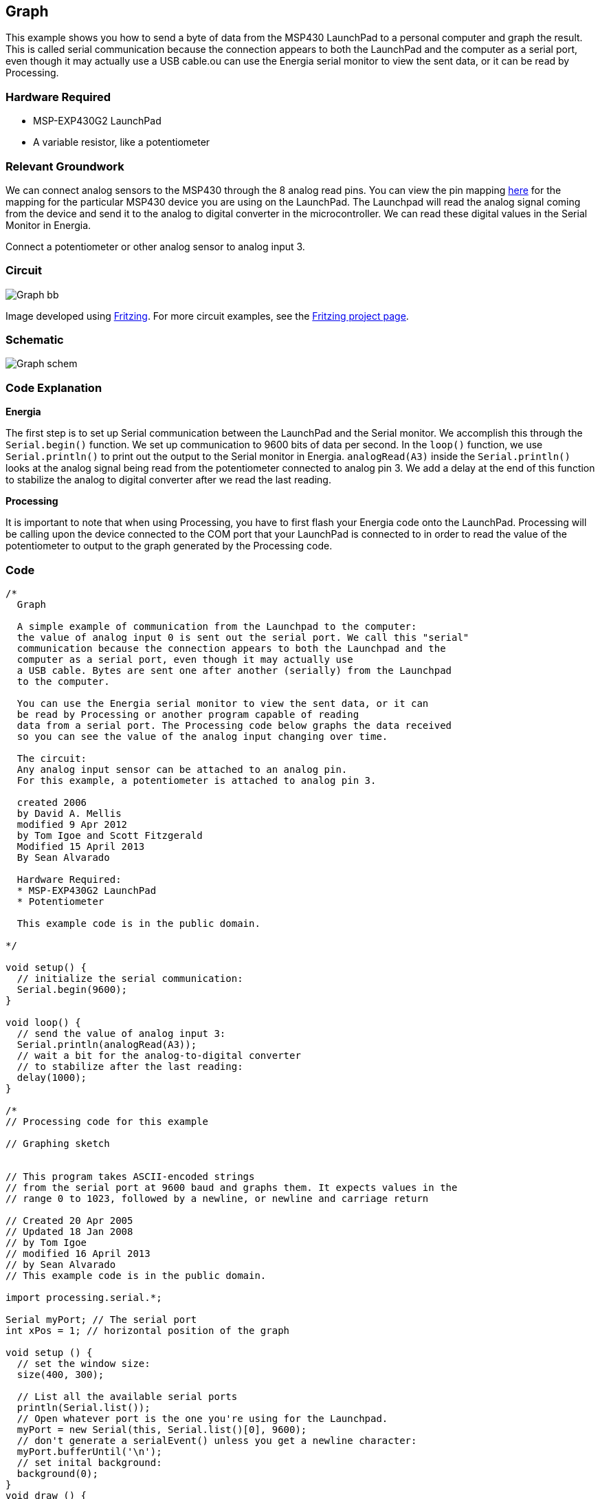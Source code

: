 == Graph ==

This example shows you how to send a byte of data from the MSP430 LaunchPad to a personal computer and graph the result. This is called serial communication because the connection appears to both the LaunchPad and the computer as a serial port, even though it may actually use a USB cable.ou can use the Energia serial monitor to view the sent data, or it can be read by Processing.

=== Hardware Required ===

* MSP-EXP430G2 LaunchPad
* A variable resistor, like a potentiometer

=== Relevant Groundwork ===

We can connect analog sensors to the MSP430 through the 8 analog read pins. You can view the pin mapping link://pinmapping/[here] for the mapping for the particular MSP430 device you are using on the LaunchPad. The Launchpad will read the analog signal coming from the device and send it to the analog to digital converter in the microcontroller. We can read these digital values in the Serial Monitor in Energia.

Connect a potentiometer or other analog sensor to analog input 3.

=== Circuit ===

image::../img/Graph_bb.png[]

Image developed using http://fritzing.org/home/[Fritzing]. For more circuit examples, see the http://fritzing.org/projects/[Fritzing project page].

=== Schematic ===

image::../img/Graph_schem.png[]

=== Code Explanation ===

*Energia*

The first step is to set up Serial communication between the LaunchPad and the Serial monitor. We accomplish this through the `Serial.begin()` function. We set up communication to 9600 bits of data per second. In the `loop()` function, we use `Serial.println()` to print out the output to the Serial monitor in Energia. `analogRead(A3)` inside the `Serial.println()` looks at the analog signal being read from the potentiometer connected to analog pin 3. We add a delay at the end of this function to stabilize the analog to digital converter after we read the last reading.

*Processing*

It is important to note that when using Processing, you have to first flash your Energia code onto the LaunchPad. Processing will be calling upon the device connected to the COM port that your LaunchPad is connected to in order to read the value of the potentiometer to output to the graph generated by the Processing code.

=== Code ===

----
/*
  Graph

  A simple example of communication from the Launchpad to the computer:
  the value of analog input 0 is sent out the serial port. We call this "serial"
  communication because the connection appears to both the Launchpad and the
  computer as a serial port, even though it may actually use
  a USB cable. Bytes are sent one after another (serially) from the Launchpad
  to the computer.

  You can use the Energia serial monitor to view the sent data, or it can
  be read by Processing or another program capable of reading
  data from a serial port. The Processing code below graphs the data received
  so you can see the value of the analog input changing over time.

  The circuit:
  Any analog input sensor can be attached to an analog pin.
  For this example, a potentiometer is attached to analog pin 3.

  created 2006
  by David A. Mellis
  modified 9 Apr 2012
  by Tom Igoe and Scott Fitzgerald
  Modified 15 April 2013
  By Sean Alvarado

  Hardware Required:
  * MSP-EXP430G2 LaunchPad
  * Potentiometer

  This example code is in the public domain.

*/

void setup() {
  // initialize the serial communication:
  Serial.begin(9600);
}

void loop() {
  // send the value of analog input 3:
  Serial.println(analogRead(A3));
  // wait a bit for the analog-to-digital converter
  // to stabilize after the last reading:
  delay(1000);
}

/*
// Processing code for this example

// Graphing sketch


// This program takes ASCII-encoded strings
// from the serial port at 9600 baud and graphs them. It expects values in the
// range 0 to 1023, followed by a newline, or newline and carriage return

// Created 20 Apr 2005
// Updated 18 Jan 2008
// by Tom Igoe
// modified 16 April 2013
// by Sean Alvarado
// This example code is in the public domain.

import processing.serial.*;

Serial myPort; // The serial port
int xPos = 1; // horizontal position of the graph

void setup () {
  // set the window size:
  size(400, 300);

  // List all the available serial ports
  println(Serial.list());
  // Open whatever port is the one you're using for the Launchpad.
  myPort = new Serial(this, Serial.list()[0], 9600);
  // don't generate a serialEvent() unless you get a newline character:
  myPort.bufferUntil('\n');
  // set inital background:
  background(0);
}
void draw () {
  // everything happens in the serialEvent()
}

void serialEvent (Serial myPort) {
  // get the ASCII string:
  String inString = myPort.readStringUntil('\n');

  if (inString != null) {
    // trim off any whitespace:
    inString = trim(inString);
    // convert to an int and map to the screen height:
    float inByte = float(inString);
    inByte = map(inByte, 0, 1023, 0, height);

    // draw the line:
    stroke(127,34,255);
    line(xPos, height, xPos, height - inByte);

    // at the edge of the screen, go back to the beginning:
    if (xPos >= width) {
      xPos = 0;
      background(0);
    }
    else {
      // increment the horizontal position:
      xPos++;
    }
  }
}
*/
----

=== Working Video ===

=== Try it out ===

=== See Also ===

* link:/reference/en/language/functions/communication/serial/[serial()]
* link:/reference/en/language/functions/communication/serial/read/[serial.read()]
* link:/reference/en/language/functions/analog-io/analogread/[analogRead()]
* link:/reference/en/language/functions/analog-io/analogwrite/[analogWrite()]
* link:/guide/tutorials/communication/tutorial_graph/[Graph]:send data to the computer and graph it in Processing.
* link:/guide/tutorials/communication/tutorial_physical_pixel/[Physical Pixel]:turn an LED on and off by sending data from Processing.
* link:/guide/tutorials/communication/tutorial_virtual_color_mixer/[Virtual Color Mixer]:send multiple variables from a LaunchPad to the computer and read them in Processing.
* link:/guide/tutorials/communication/tutorial_serial_call_response/[Serial Call Response]:send multiple variables using a call and response (handshaking) method.
* link:/guide/tutorials/communication/tutorial_serial_call_response_ascii/[Serial Call and Response ASCII]:send multiple vairables using a call-and-response (handshaking) method, and ASCII-encoding the values before sending.
* link:/guide/tutorials/control_structures/tutorial_switchcase2/[Serial Input (Switch (case) Statement)]:how to take different actions based on characters received by the serial port.
